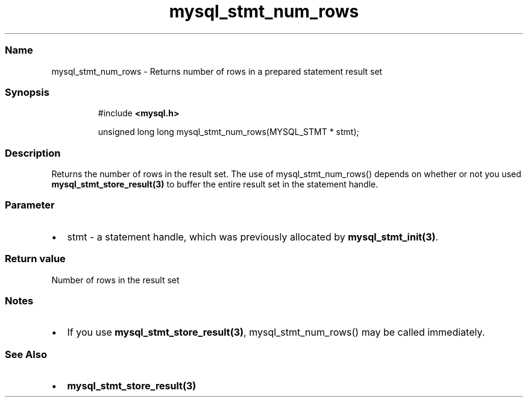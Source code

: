 .\" Automatically generated by Pandoc 3.5
.\"
.TH "mysql_stmt_num_rows" "3" "" "Version 3.3" "MariaDB Connector/C"
.SS Name
mysql_stmt_num_rows \- Returns number of rows in a prepared statement
result set
.SS Synopsis
.IP
.EX
#include \f[B]<mysql.h>\f[R]

unsigned long long mysql_stmt_num_rows(MYSQL_STMT * stmt);
.EE
.SS Description
Returns the number of rows in the result set.
The use of mysql_stmt_num_rows() depends on whether or not you used
\f[B]mysql_stmt_store_result(3)\f[R] to buffer the entire result set in
the statement handle.
.SS Parameter
.IP \[bu] 2
\f[CR]stmt\f[R] \- a statement handle, which was previously allocated by
\f[B]mysql_stmt_init(3)\f[R].
.SS Return value
Number of rows in the result set
.SS Notes
.IP \[bu] 2
If you use \f[B]mysql_stmt_store_result(3)\f[R], mysql_stmt_num_rows()
may be called immediately.
.SS See Also
.IP \[bu] 2
\f[B]mysql_stmt_store_result(3)\f[R]
